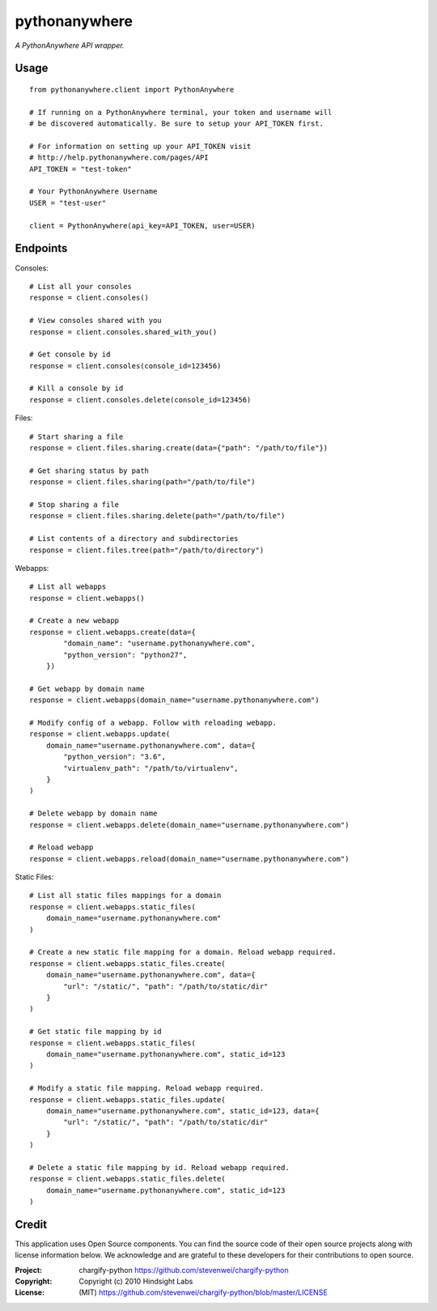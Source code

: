 pythonanywhere
==============

*A PythonAnywhere API wrapper.*

.. image:: https://travis-ci.org/cfc603/pythonanywhere.png?branch=master
    :target: https://travis-ci.org/cfc603/pythonanywhere

.. image:: https://codecov.io/github/cfc603/pythonanywhere/coverage.svg?branch=master
    :target: https://codecov.io/github/cfc603/pythonanywhere?branch=master

Usage
-----

::

    from pythonanywhere.client import PythonAnywhere

    # If running on a PythonAnywhere terminal, your token and username will
    # be discovered automatically. Be sure to setup your API_TOKEN first.

    # For information on setting up your API_TOKEN visit
    # http://help.pythonanywhere.com/pages/API
    API_TOKEN = "test-token"

    # Your PythonAnywhere Username
    USER = "test-user"

    client = PythonAnywhere(api_key=API_TOKEN, user=USER)

Endpoints
---------

Consoles::

    # List all your consoles
    response = client.consoles()

    # View consoles shared with you
    response = client.consoles.shared_with_you()

    # Get console by id
    response = client.consoles(console_id=123456)

    # Kill a console by id
    response = client.consoles.delete(console_id=123456)

Files::

    # Start sharing a file
    response = client.files.sharing.create(data={"path": "/path/to/file"})

    # Get sharing status by path
    response = client.files.sharing(path="/path/to/file")

    # Stop sharing a file
    response = client.files.sharing.delete(path="/path/to/file")

    # List contents of a directory and subdirectories
    response = client.files.tree(path="/path/to/directory")

Webapps::

    # List all webapps
    response = client.webapps()

    # Create a new webapp
    response = client.webapps.create(data={
            "domain_name": "username.pythonanywhere.com",
            "python_version": "python27",
        })

    # Get webapp by domain name
    response = client.webapps(domain_name="username.pythonanywhere.com")

    # Modify config of a webapp. Follow with reloading webapp.
    response = client.webapps.update(
        domain_name="username.pythonanywhere.com", data={
            "python_version": "3.6",
            "virtualenv_path": "/path/to/virtualenv",
        }
    )

    # Delete webapp by domain name
    response = client.webapps.delete(domain_name="username.pythonanywhere.com")

    # Reload webapp
    response = client.webapps.reload(domain_name="username.pythonanywhere.com")

Static Files::

    # List all static files mappings for a domain
    response = client.webapps.static_files(
        domain_name="username.pythonanywhere.com"
    )

    # Create a new static file mapping for a domain. Reload webapp required.
    response = client.webapps.static_files.create(
        domain_name="username.pythonanywhere.com", data={
            "url": "/static/", "path": "/path/to/static/dir"
        }
    )

    # Get static file mapping by id
    response = client.webapps.static_files(
        domain_name="username.pythonanywhere.com", static_id=123
    )

    # Modify a static file mapping. Reload webapp required.
    response = client.webapps.static_files.update(
        domain_name="username.pythonanywhere.com", static_id=123, data={
            "url": "/static/", "path": "/path/to/static/dir"
        }
    )

    # Delete a static file mapping by id. Reload webapp required.
    response = client.webapps.static_files.delete(
        domain_name="username.pythonanywhere.com", static_id=123
    )

Credit
------

This application uses Open Source components. You can find the source code of their open source projects along with license information below. We acknowledge and are grateful to these developers for their contributions to open source.

:Project: chargify-python https://github.com/stevenwei/chargify-python
:Copyright: Copyright (c) 2010 Hindsight Labs
:License: (MIT) https://github.com/stevenwei/chargify-python/blob/master/LICENSE

